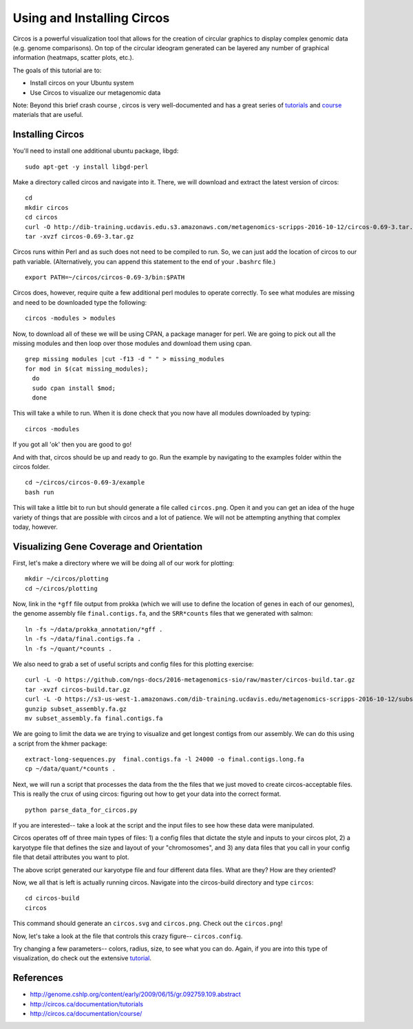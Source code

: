 ======================================
Using and Installing Circos
======================================

.. 

Circos is a powerful visualization tool that allows for the creation of circular graphics to display complex genomic data (e.g. genome comparisons). On top of the circular ideogram generated can be layered any number of graphical information (heatmaps, scatter plots, etc.).

The goals of this tutorial are to:

*  Install circos on your Ubuntu system
*  Use Circos to visualize our metagenomic data

Note: Beyond this brief crash course , circos is very well-documented and has a great series of `tutorials  <http://circos.ca/documentation/tutorials/>`__ and `course <http://circos.ca/documentation/course/>`__ materials that are useful.

Installing Circos
==================================================

You'll need to install one additional ubuntu package, libgd::

   sudo apt-get -y install libgd-perl

Make a directory called circos and navigate into it. There, we will download and extract the latest version of circos:
::
    cd 
    mkdir circos
    cd circos
    curl -O http://dib-training.ucdavis.edu.s3.amazonaws.com/metagenomics-scripps-2016-10-12/circos-0.69-3.tar.gz
    tar -xvzf circos-0.69-3.tar.gz

Circos runs within Perl and as such does not need to be compiled to run. So, we can just add the location of circos to our path variable. (Alternatively, you can append this statement to the end of your ``.bashrc`` file.)
::
    export PATH=~/circos/circos-0.69-3/bin:$PATH

Circos does, however, require quite a few additional perl modules to operate correctly. To see what modules are missing and need to be downloaded type the following:
::
    circos -modules > modules

Now, to download all of these we will be using CPAN, a package manager for perl. We are going to pick out all the missing modules and then loop over those modules and download them using cpan.
::
  grep missing modules |cut -f13 -d " " > missing_modules
  for mod in $(cat missing_modules);
    do
    sudo cpan install $mod;
    done

This will take a while to run. When it is done check that you now have all modules downloaded by typing:
::
  circos -modules

If you got all 'ok' then you are good to go!

And with that, circos should be up and ready to go. Run the example by navigating to the examples folder within the circos folder.
::
  cd ~/circos/circos-0.69-3/example
  bash run

This will take a little bit to run but should generate a file called ``circos.png``.  Open it and you can get an idea of the huge variety of things that are possible with circos and a lot of patience. We will not be attempting anything that complex today, however.

Visualizing Gene Coverage and Orientation
==========================================
First, let's make a directory where we will be doing all of our work for plotting:
::
  mkdir ~/circos/plotting
  cd ~/circos/plotting

Now, link in the ``*gff`` file output from prokka (which we will use to define the location of genes in each of our genomes), the genome assembly file ``final.contigs.fa``, and the ``SRR*counts`` files that we generated with salmon:
::
  ln -fs ~/data/prokka_annotation/*gff .
  ln -fs ~/data/final.contigs.fa .
  ln -fs ~/quant/*counts .

We also need to grab a set of useful scripts and config files for this plotting exercise:
::
  curl -L -O https://github.com/ngs-docs/2016-metagenomics-sio/raw/master/circos-build.tar.gz
  tar -xvzf circos-build.tar.gz
  curl -L -O https://s3-us-west-1.amazonaws.com/dib-training.ucdavis.edu/metagenomics-scripps-2016-10-12/subset_assembly.fa.gz
  gunzip subset_assembly.fa.gz
  mv subset_assembly.fa final.contigs.fa
  
We are going to limit the data we are trying to visualize and get longest contigs from our assembly. We can do this using a script from the khmer package:
::
  
  extract-long-sequences.py  final.contigs.fa -l 24000 -o final.contigs.long.fa
  cp ~/data/quant/*counts . 

Next, we will run a script that processes the data from the the files that we just moved to create circos-acceptable files. This is really the crux of using circos: figuring out how to get your data into the correct format.
::
  
  python parse_data_for_circos.py

If you are interested-- take a look at the script and the input files to see how these data were manipulated.

Circos operates off of three main types of files: 1) a config files that dictate the style and inputs to your circos plot, 2) a karyotype file that defines the size and layout of your "chromosomes", and 3) any data files that  you call in your config file that detail attributes you want to plot.

The above script generated our karyotype file and four different data files. What are they? How are they oriented?

Now, we all that is left is actually running circos. Navigate into the circos-build directory and type ``circos``:
::
  cd circos-build
  circos

This command should generate an ``circos.svg`` and ``circos.png``. Check out the ``circos.png``!

Now, let's take a look at the file that controls this crazy figure-- ``circos.config``.

Try changing a few parameters-- colors, radius, size, to see what you can do. Again, if you are into this type of visualization, do check out the extensive `tutorial  <http://circos.ca/documentation/tutorials/>`__. 

References
===========
* http://genome.cshlp.org/content/early/2009/06/15/gr.092759.109.abstract
* http://circos.ca/documentation/tutorials
* http://circos.ca/documentation/course/
